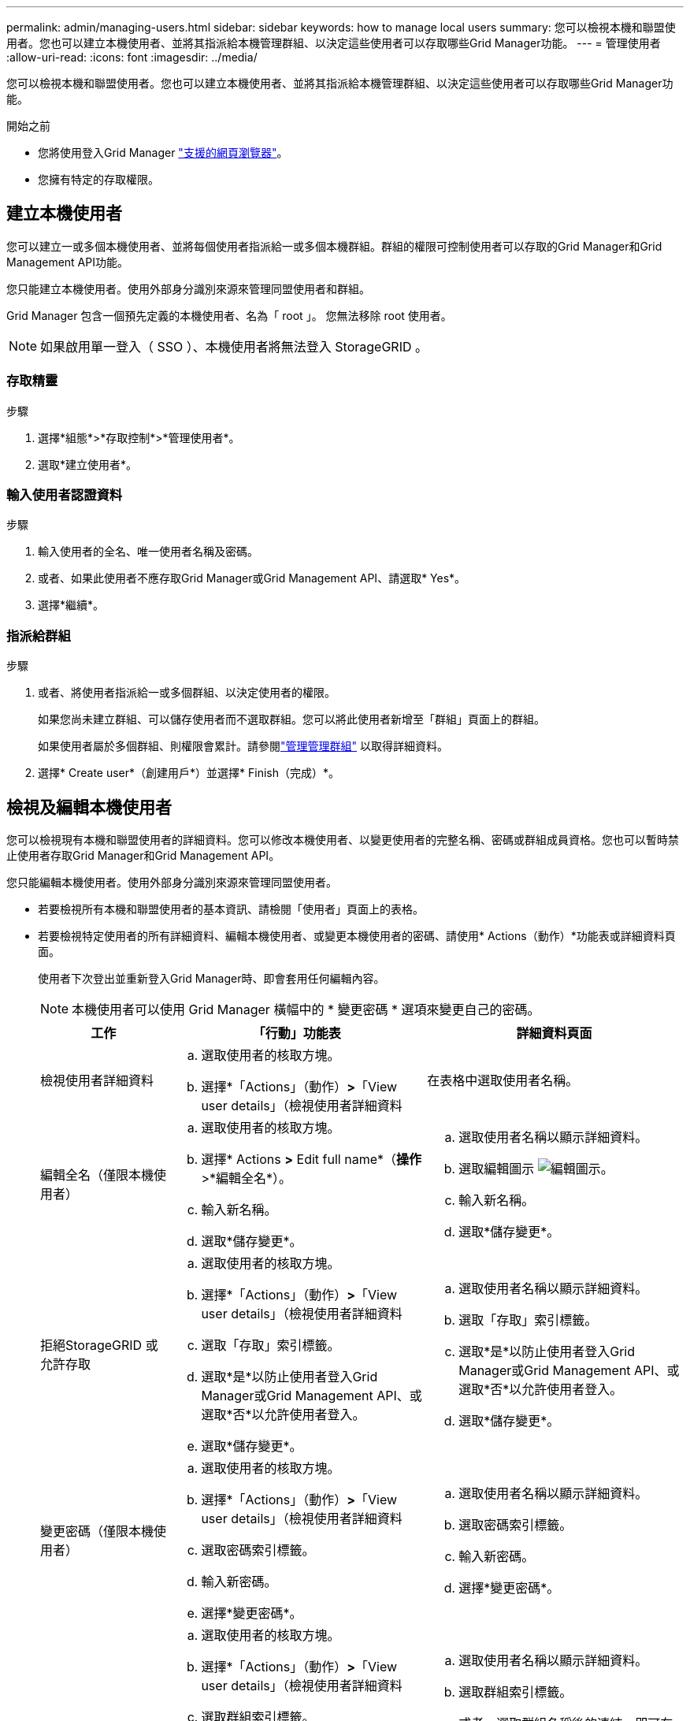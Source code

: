 ---
permalink: admin/managing-users.html 
sidebar: sidebar 
keywords: how to manage local users 
summary: 您可以檢視本機和聯盟使用者。您也可以建立本機使用者、並將其指派給本機管理群組、以決定這些使用者可以存取哪些Grid Manager功能。 
---
= 管理使用者
:allow-uri-read: 
:icons: font
:imagesdir: ../media/


[role="lead"]
您可以檢視本機和聯盟使用者。您也可以建立本機使用者、並將其指派給本機管理群組、以決定這些使用者可以存取哪些Grid Manager功能。

.開始之前
* 您將使用登入Grid Manager link:../admin/web-browser-requirements.html["支援的網頁瀏覽器"]。
* 您擁有特定的存取權限。




== 建立本機使用者

您可以建立一或多個本機使用者、並將每個使用者指派給一或多個本機群組。群組的權限可控制使用者可以存取的Grid Manager和Grid Management API功能。

您只能建立本機使用者。使用外部身分識別來源來管理同盟使用者和群組。

Grid Manager 包含一個預先定義的本機使用者、名為「 root 」。 您無法移除 root 使用者。


NOTE: 如果啟用單一登入（ SSO ）、本機使用者將無法登入 StorageGRID 。



=== 存取精靈

.步驟
. 選擇*組態*>*存取控制*>*管理使用者*。
. 選取*建立使用者*。




=== 輸入使用者認證資料

.步驟
. 輸入使用者的全名、唯一使用者名稱及密碼。
. 或者、如果此使用者不應存取Grid Manager或Grid Management API、請選取* Yes*。
. 選擇*繼續*。




=== 指派給群組

.步驟
. 或者、將使用者指派給一或多個群組、以決定使用者的權限。
+
如果您尚未建立群組、可以儲存使用者而不選取群組。您可以將此使用者新增至「群組」頁面上的群組。

+
如果使用者屬於多個群組、則權限會累計。請參閱link:managing-admin-groups.html["管理管理群組"] 以取得詳細資料。

. 選擇* Create user*（創建用戶*）並選擇* Finish（完成）*。




== 檢視及編輯本機使用者

您可以檢視現有本機和聯盟使用者的詳細資料。您可以修改本機使用者、以變更使用者的完整名稱、密碼或群組成員資格。您也可以暫時禁止使用者存取Grid Manager和Grid Management API。

您只能編輯本機使用者。使用外部身分識別來源來管理同盟使用者。

* 若要檢視所有本機和聯盟使用者的基本資訊、請檢閱「使用者」頁面上的表格。
* 若要檢視特定使用者的所有詳細資料、編輯本機使用者、或變更本機使用者的密碼、請使用* Actions（動作）*功能表或詳細資料頁面。
+
使用者下次登出並重新登入Grid Manager時、即會套用任何編輯內容。

+

NOTE: 本機使用者可以使用 Grid Manager 橫幅中的 * 變更密碼 * 選項來變更自己的密碼。

+
[cols="1a,2a,2a"]
|===
| 工作 | 「行動」功能表 | 詳細資料頁面 


 a| 
檢視使用者詳細資料
 a| 
.. 選取使用者的核取方塊。
.. 選擇*「Actions」（動作）*>*「View user details」（檢視使用者詳細資料

 a| 
在表格中選取使用者名稱。



 a| 
編輯全名（僅限本機使用者）
 a| 
.. 選取使用者的核取方塊。
.. 選擇* Actions *>* Edit full name*（*操作*>*編輯全名*）。
.. 輸入新名稱。
.. 選取*儲存變更*。

 a| 
.. 選取使用者名稱以顯示詳細資料。
.. 選取編輯圖示 image:../media/icon_edit_tm.png["編輯圖示"]。
.. 輸入新名稱。
.. 選取*儲存變更*。




 a| 
拒絕StorageGRID 或允許存取
 a| 
.. 選取使用者的核取方塊。
.. 選擇*「Actions」（動作）*>*「View user details」（檢視使用者詳細資料
.. 選取「存取」索引標籤。
.. 選取*是*以防止使用者登入Grid Manager或Grid Management API、或選取*否*以允許使用者登入。
.. 選取*儲存變更*。

 a| 
.. 選取使用者名稱以顯示詳細資料。
.. 選取「存取」索引標籤。
.. 選取*是*以防止使用者登入Grid Manager或Grid Management API、或選取*否*以允許使用者登入。
.. 選取*儲存變更*。




 a| 
變更密碼（僅限本機使用者）
 a| 
.. 選取使用者的核取方塊。
.. 選擇*「Actions」（動作）*>*「View user details」（檢視使用者詳細資料
.. 選取密碼索引標籤。
.. 輸入新密碼。
.. 選擇*變更密碼*。

 a| 
.. 選取使用者名稱以顯示詳細資料。
.. 選取密碼索引標籤。
.. 輸入新密碼。
.. 選擇*變更密碼*。




 a| 
變更群組（僅限本機使用者）
 a| 
.. 選取使用者的核取方塊。
.. 選擇*「Actions」（動作）*>*「View user details」（檢視使用者詳細資料
.. 選取群組索引標籤。
.. 或者、選取群組名稱後的連結、即可在新的瀏覽器索引標籤中檢視群組的詳細資料。
.. 選取*編輯群組*以選取不同的群組。
.. 選取*儲存變更*。

 a| 
.. 選取使用者名稱以顯示詳細資料。
.. 選取群組索引標籤。
.. 或者、選取群組名稱後的連結、即可在新的瀏覽器索引標籤中檢視群組的詳細資料。
.. 選取*編輯群組*以選取不同的群組。
.. 選取*儲存變更*。


|===




== 複製使用者

您可以複製現有使用者、以建立具有相同權限的新使用者。

.步驟
. 選取使用者的核取方塊。
. 選取*「動作*」>*「重複使用者*」。
. 完成複製使用者精靈。




== 刪除使用者

您可以刪除本機使用者、將該使用者從系統中永久移除。


NOTE: 您無法刪除 root 使用者。

.步驟
. 在「使用者」頁面中、選取您要移除的每位使用者的核取方塊。
. 選取*「動作*」>*「刪除使用者*」。
. 選擇*刪除使用者*。

